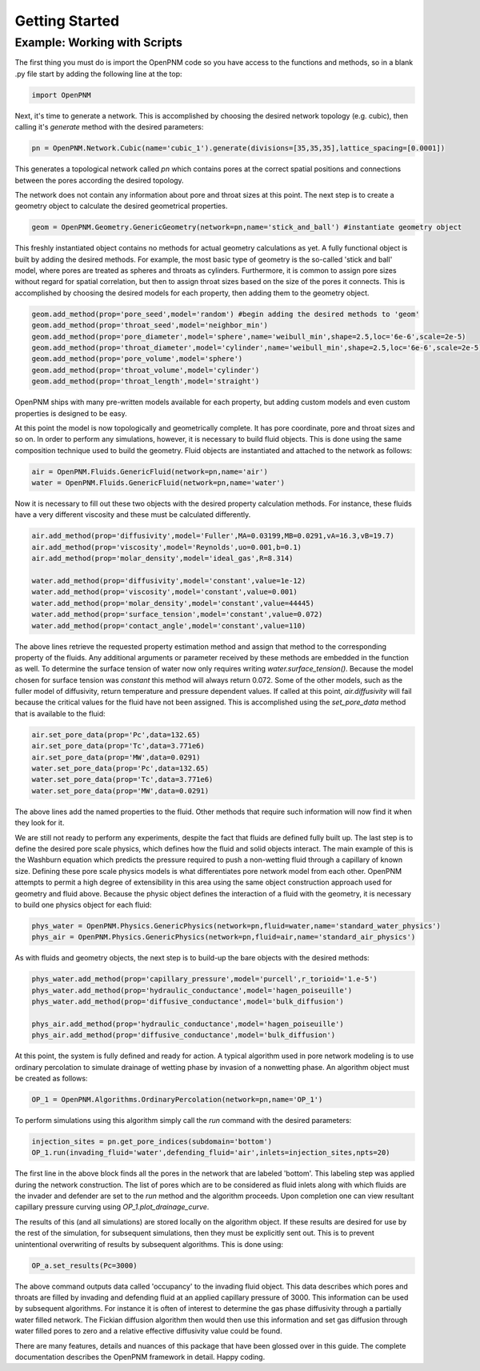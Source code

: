 ###############################################################################
Getting Started
###############################################################################

===============================================================================
Example: Working with Scripts
===============================================================================
The first thing you must do is import the OpenPNM code so you have access to the functions and methods, so in a blank .py file start by adding the following line at the top:

.. code-block:: python

   import OpenPNM

Next, it's time to generate a network.  This is accomplished by choosing the desired network topology (e.g. cubic), then calling it's `generate` method with the desired parameters:

.. code-block:: python

	pn = OpenPNM.Network.Cubic(name='cubic_1').generate(divisions=[35,35,35],lattice_spacing=[0.0001])

This generates a topological network called `pn` which contains pores at the correct spatial positions and connections between the pores according the desired topology.  

The network does not contain any information about pore and throat sizes at this point.  The next step is to create a geometry object to calculate the desired geometrical properties.  

.. code-block:: python

	geom = OpenPNM.Geometry.GenericGeometry(network=pn,name='stick_and_ball') #instantiate geometry object
	
This freshly instantiated object contains no methods for actual geometry calculations as yet.  A fully functional object is built by adding the desired methods.  For example, the most basic type of geometry is the so-called 'stick and ball' model, where pores are treated as spheres and throats as cylinders.  Furthermore, it is common to assign pore sizes without regard for spatial correlation, but then to assign throat sizes based on the size of the pores it connects.  This is accomplished by choosing the desired models for each property, then adding them to the geometry object.  

.. code-block:: python

	geom.add_method(prop='pore_seed',model='random') #begin adding the desired methods to 'geom'
	geom.add_method(prop='throat_seed',model='neighbor_min')
	geom.add_method(prop='pore_diameter',model='sphere',name='weibull_min',shape=2.5,loc='6e-6',scale=2e-5)
	geom.add_method(prop='throat_diameter',model='cylinder',name='weibull_min',shape=2.5,loc='6e-6',scale=2e-5)
	geom.add_method(prop='pore_volume',model='sphere')
	geom.add_method(prop='throat_volume',model='cylinder')
	geom.add_method(prop='throat_length',model='straight')

OpenPNM ships with many pre-written models available for each property, but adding custom models and even custom properties is designed to be easy.  

At this point the model is now topologically and geometrically complete.  It has pore coordinate, pore and throat sizes and so on.  In order to perform any simulations, however, it is necessary to build fluid objects.  This is done using the same composition technique used to build the geometry.  Fluid objects are instantiated and attached to the network as follows:

.. code-block:: python

	air = OpenPNM.Fluids.GenericFluid(network=pn,name='air')
	water = OpenPNM.Fluids.GenericFluid(network=pn,name='water')
	
Now it is necessary to fill out these two objects with the desired property calculation methods.  For instance, these fluids have a very different viscosity and these must be calculated differently.  

.. code-block:: python

	air.add_method(prop='diffusivity',model='Fuller',MA=0.03199,MB=0.0291,vA=16.3,vB=19.7)
	air.add_method(prop='viscosity',model='Reynolds',uo=0.001,b=0.1)
	air.add_method(prop='molar_density',model='ideal_gas',R=8.314)

	water.add_method(prop='diffusivity',model='constant',value=1e-12)
	water.add_method(prop='viscosity',model='constant',value=0.001)
	water.add_method(prop='molar_density',model='constant',value=44445)
	water.add_method(prop='surface_tension',model='constant',value=0.072)
	water.add_method(prop='contact_angle',model='constant',value=110)
	
The above lines retrieve the requested property estimation method and assign that method to the corresponding property of the fluids.  Any additional arguments or parameter received by these methods are embedded in the function as well.  To determine the surface tension of water now only requires writing `water.surface_tension()`.  Because the model chosen for surface tension was `constant` this method will always return 0.072.  Some of the other models, such as the fuller model of diffusivity, return temperature and pressure dependent values.  If called at this point, `air.diffusivity` will fail because the critical values for the fluid have not been assigned.  This is accomplished using the `set_pore_data` method that is available to the fluid:

.. code-block:: python	

	air.set_pore_data(prop='Pc',data=132.65)
	air.set_pore_data(prop='Tc',data=3.771e6)
	air.set_pore_data(prop='MW',data=0.0291)
	water.set_pore_data(prop='Pc',data=132.65)
	water.set_pore_data(prop='Tc',data=3.771e6)
	water.set_pore_data(prop='MW',data=0.0291)

The above lines add the named properties to the fluid.  Other methods that require such information will now find it when they look for it.  

We are still not ready to perform any experiments, despite the fact that fluids are defined fully built up.  The last step is to define the desired pore scale physics, which defines how the fluid and solid objects interact.  The main example of this is the Washburn equation which predicts the pressure required to push a non-wetting fluid through a capillary of known size.  Defining these pore scale physics models is what differentiates pore network model from each other.  OpenPNM attempts to permit a high degree of extensibility in this area using the same object construction approach used for geometry and fluid above.  Because the physic object defines the interaction of a fluid with the geometry, it is necessary to build one physics object for each fluid:

.. code-block:: python

	phys_water = OpenPNM.Physics.GenericPhysics(network=pn,fluid=water,name='standard_water_physics')
	phys_air = OpenPNM.Physics.GenericPhysics(network=pn,fluid=air,name='standard_air_physics')

As with fluids and geometry objects, the next step is to build-up the bare objects with the desired methods:

.. code-block:: python

	phys_water.add_method(prop='capillary_pressure',model='purcell',r_torioid='1.e-5')
	phys_water.add_method(prop='hydraulic_conductance',model='hagen_poiseuille')
	phys_water.add_method(prop='diffusive_conductance',model='bulk_diffusion')

	phys_air.add_method(prop='hydraulic_conductance',model='hagen_poiseuille')
	phys_air.add_method(prop='diffusive_conductance',model='bulk_diffusion')

At this point, the system is fully defined and ready for action.  A typical algorithm used in pore network modeling is to use ordinary percolation to simulate drainage of wetting phase by invasion of a nonwetting phase.  An algorithm object must be created as follows:

.. code-block:: python

	OP_1 = OpenPNM.Algorithms.OrdinaryPercolation(network=pn,name='OP_1')

To perform simulations using this algorithm simply call the `run` command with the desired parameters:

.. code-block:: python
	
	injection_sites = pn.get_pore_indices(subdomain='bottom')
	OP_1.run(invading_fluid='water',defending_fluid='air',inlets=injection_sites,npts=20)
	
The first line in the above block finds all the pores in the network that are labeled 'bottom'.  This labeling step was applied during the network construction.  The list of pores which are to be considered as fluid inlets along with which fluids are the invader and defender are set to the `run` method and the algorithm proceeds.  Upon completion one can view resultant capillary pressure curving using `OP_1.plot_drainage_curve`.

The results of this (and all simulations) are stored locally on the algorithm object.  If these results are desired for use by the rest of the simulation, for subsequent simulations, then they must be explicitly sent out.  This is to prevent unintentional overwriting of results by subsequent algorithms.  This is done using:

.. code-block:: python
	
	OP_a.set_results(Pc=3000)

The above command outputs data called 'occupancy' to the invading fluid object. This data describes which pores and throats are filled by invading and defending fluid at an applied capillary pressure of 3000.  This information can be used by subsequent algorithms.  For instance it is often of interest to determine the gas phase diffusivity through a partially water filled network.  The Fickian diffusion algorithm then would then use this information and set gas diffusion through water filled pores to zero and a relative effective diffusivity value could be found.  

There are many features, details and nuances of this package that have been glossed over in this guide.  The complete documentation describes the OpenPNM framework in detail.  Happy coding.  





